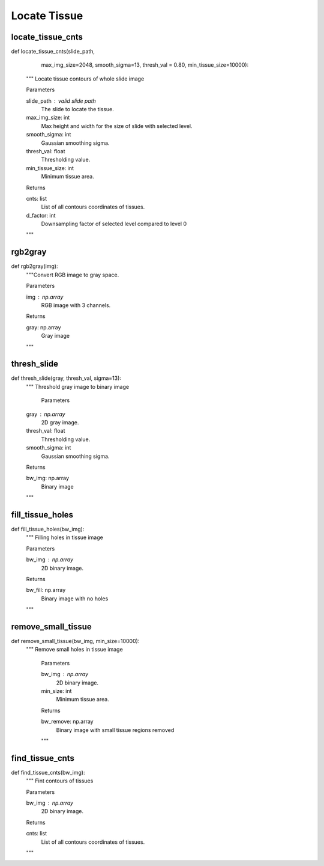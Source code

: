 Locate Tissue
========

locate_tissue_cnts
--------
::

def locate_tissue_cnts(slide_path,
                       max_img_size=2048,
                       smooth_sigma=13,
                       thresh_val = 0.80,
                       min_tissue_size=10000):
    """ Locate tissue contours of whole slide image

    Parameters

    slide_path : valid slide path
        The slide to locate the tissue.
    max_img_size: int
        Max height and width for the size of slide with selected level.
    smooth_sigma: int
        Gaussian smoothing sigma.
    thresh_val: float
        Thresholding value.
    min_tissue_size: int
        Minimum tissue area.

    Returns

    cnts: list
        List of all contours coordinates of tissues.
    d_factor: int
        Downsampling factor of selected level compared to level 0
    """

rgb2gray
--------
::

def rgb2gray(img):
    """Convert RGB image to gray space.

    Parameters

    img : np.array
        RGB image with 3 channels.

    Returns

    gray: np.array
        Gray image
    """

thresh_slide
--------
::

def thresh_slide(gray, thresh_val, sigma=13):
    """ Threshold gray image to binary image
    
	Parameters

    gray : np.array
        2D gray image.
    thresh_val: float
        Thresholding value.
    smooth_sigma: int
        Gaussian smoothing sigma.

    Returns

    bw_img: np.array
        Binary image
    """

fill_tissue_holes
--------
::

def fill_tissue_holes(bw_img):
    """ Filling holes in tissue image

    Parameters

    bw_img : np.array
        2D binary image.

    Returns

    bw_fill: np.array
        Binary image with no holes
    """

remove_small_tissue
--------
::

def remove_small_tissue(bw_img, min_size=10000):
   """ Remove small holes in tissue image

    Parameters

    bw_img : np.array
        2D binary image.
    min_size: int
        Minimum tissue area.

    Returns

    bw_remove: np.array
        Binary image with small tissue regions removed
    """

find_tissue_cnts
--------
::

def find_tissue_cnts(bw_img):
    """ Fint contours of tissues

    Parameters

    bw_img : np.array
        2D binary image.

    Returns

    cnts: list
        List of all contours coordinates of tissues.
    """


